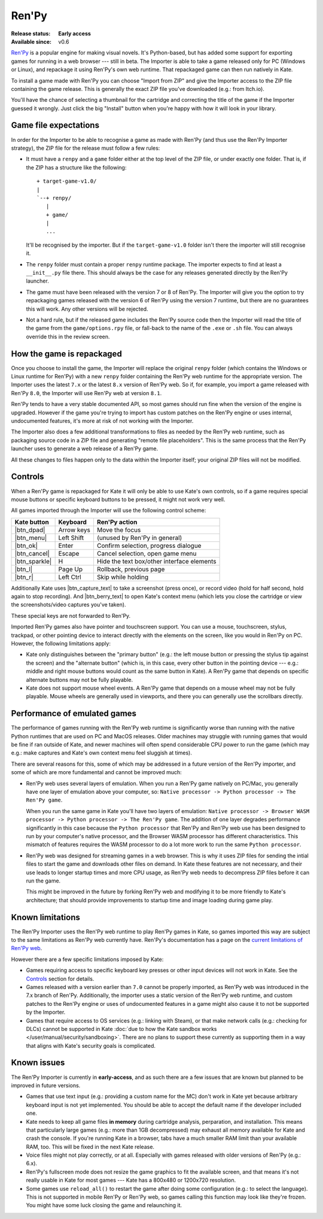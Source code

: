 Ren'Py
======

:Release status: **Early access**
:Available since: v0.6

`Ren'Py <https://www.renpy.org/>`_ is a popular engine for making visual
novels. It's Python-based, but has added some support for exporting games
for running in a web browser --- still in beta. The Importer is able to
take a game released only for PC (Windows or Linux), and repackage it using
Ren'Py's own web runtime. That repackaged game can then run natively in Kate.

To install a game made with Ren'Py you can choose "Import from ZIP" and
give the Importer access to the ZIP file containing the game release.
This is generally the exact ZIP file you've downloaded (e.g.: from Itch.io).

You'll have the chance of selecting a thumbnail for the cartridge and
correcting the title of the game if the Importer guessed it wrongly. Just
click the big "Install" button when you're happy with how it will look in
your library.


Game file expectations
----------------------

In order for the Importer to be able to recognise a game as made with
Ren'Py (and thus use the Ren'Py Importer strategy), the ZIP file for
the release must follow a few rules:

* It must have a ``renpy`` and a ``game`` folder either at the top level
  of the ZIP file, or under exactly one folder. That is, if the ZIP has
  a structure like the following::

      + target-game-v1.0/
      |
      `--+ renpy/
         | 
         + game/
         |
         ...

  It'll be recognised by the importer. But if the ``target-game-v1.0`` folder
  isn't there the importer will still recognise it.

* The ``renpy`` folder must contain a proper ``renpy`` runtime package. The
  importer expects to find at least a ``__init__.py`` file there. This should
  always be the case for any releases generated directly by the Ren'Py launcher.

* The game must have been released with the version 7 or 8 of Ren'Py. The
  Importer will give you the option to try repackaging games released with
  the version 6 of Ren'Py using the version 7 runtime, but there are no
  guarantees this will work. Any other versions will be rejected.

* Not a hard rule, but if the released game includes the Ren'Py source code
  then the Importer will read the title of the game from the
  ``game/options.rpy`` file, or fall-back to the name of the ``.exe`` or
  ``.sh`` file. You can always override this in the review screen.


How the game is repackaged
--------------------------

Once you choose to install the game, the Importer will replace the original
``renpy`` folder (which contains the Windows or Linux runtime for Ren'Py)
with a new ``renpy`` folder containing the Ren'Py web runtime for the
appropriate version. The Importer uses the latest ``7.x`` or the latest
``8.x`` version of Ren'Py web. So if, for example, you import a game released
with Ren'Py ``8.0``, the Importer will use Ren'Py web at version ``8.1``.

Ren'Py tends to have a very stable documented API, so most games should run
fine when the version of the engine is upgraded. However if the game you're
trying to import has custom patches on the Ren'Py engine or uses internal,
undocumented features, it's more at risk of not working with the Importer.

The Importer also does a few additional transformations to files as needed
by the Ren'Py web runtime, such as packaging source code in a ZIP file and
generating "remote file placeholders". This is the same process that the
Ren'Py launcher uses to generate a web release of a Ren'Py game.

All these changes to files happen only to the data within the Importer itself;
your original ZIP files will not be modified.


Controls
--------

When a Ren'Py game is repackaged for Kate it will only be able to use
Kate's own controls, so if a game requires special mouse buttons or
specific keyboard buttons to be pressed, it might not work very well.

All games imported through the Importer will use the following control
scheme:

=============== ========== ===========================================
Kate button     Keyboard   Ren'Py action
=============== ========== ===========================================
|btn_dpad|      Arrow keys Move the focus
|btn_menu|      Left Shift (unused by Ren'Py in general)
|btn_ok|        Enter      Confirm selection, progress dialogue
|btn_cancel|    Escape     Cancel selection, open game menu
|btn_sparkle|   H          Hide the text box/other interface elements
|btn_l|         Page Up    Rollback, previous page
|btn_r|         Left Ctrl  Skip while holding
=============== ========== ===========================================

Additionally Kate uses |btn_capture_text| to take a screenshot (press once),
or record video (hold for half second, hold again to stop recording). And
|btn_berry_text| to open Kate's context menu (which lets you close the
cartridge or view the screenshots/video captures you've taken).

These special keys are not forwarded to Ren'Py.

Imported Ren'Py games also have pointer and touchscreen support. You can
use a mouse, touchscreen, stylus, trackpad, or other pointing device to
interact directly with the elements on the screen, like you would in
Ren'Py on PC. However, the following limitations apply:

* Kate only distinguishes between the "primary button"
  (e.g.: the left mouse button or pressing the stylus tip against the screen)
  and the "alternate button" (which is, in this case, every other button in
  the pointing device --- e.g.: middle and right mouse buttons would count
  as the same button in Kate). A Ren'Py game that depends on specific
  alternate buttons may not be fully playable.

* Kate does not support mouse wheel events. A Ren'Py game that depends on
  a mouse wheel may not be fully playable. Mouse wheels are generally used
  in viewports, and there you can generally use the scrollbars directly.


Performance of emulated games
-----------------------------

The performance of games running with the Ren'Py web runtime is significantly
worse than running with the native Python runtimes that are used on PC and
MacOS releases. Older machines may struggle with running games that would
be fine if ran outside of Kate, and newer machines will often spend
considerable CPU power to run the game (which may e.g.: make captures and
Kate's own context menu feel sluggish at times).

There are several reasons for this, some of which may be addressed in a future
version of the Ren'Py importer, and some of which are more fundamental and
cannot be improved much:

* Ren'Py web uses several layers of emulation. When you run a Ren'Py game
  natively on PC/Mac, you generally have one layer of emulation above your
  computer, so: ``Native processor -> Python processor -> The Ren'Py game``.

  When you run the same game in Kate you'll have two layers of emulation:
  ``Native processor -> Browser WASM processor -> Python processor ->
  The Ren'Py game``. The addition of one layer degrades performance
  significantly in this case because the ``Python processor`` that Ren'Py
  and Ren'Py web use has been designed to run by your computer's native
  processor, and the Browser WASM processor has different characteristics.
  This mismatch of features requires the WASM processor to do a lot more
  work to run the same ``Python processor``.

* Ren'Py web was designed for streaming games in a web browser. This is why
  it uses ZIP files for sending the intial files to start the game and
  downloads other files on demand. In Kate these features are not necessary,
  and their use leads to longer startup times and more CPU usage, as
  Ren'Py web needs to decompress ZIP files before it can run the game.

  This might be improved in the future by forking Ren'Py web and modifying
  it to be more friendly to Kate's architecture; that should provide
  improvements to startup time and image loading during game play.


Known limitations
-----------------

The Ren'Py Importer uses the Ren'Py web runtime to play Ren'Py games in
Kate, so games imported this way are subject to the same limitations as
Ren'Py web currently have. Ren'Py's documentation has a page on the
`current limitations of Ren'Py web <https://www.renpy.org/doc/html/web.html#limitations>`_.

However there are a few specific limitations imposed by Kate:

* Games requiring access to specific keyboard key presses or other input
  devices will not work in Kate. See the `Controls`_ section for details.

* Games released with a version earlier than ``7.0`` cannot be properly
  imported, as Ren'Py web was introduced in the 7.x branch of Ren'Py.
  Additionally, the importer uses a static version of the Ren'Py web
  runtime, and custom patches to the Ren'Py engine or uses of undocumented
  features in a game might also cause it to not be supported by the Importer.

* Games that require access to OS services (e.g.: linking with Steam), or
  that make network calls (e.g.: checking for DLCs) cannot be supported in
  Kate :doc:`due to how the Kate sandbox works </user/manual/security/sandboxing>`.
  There are no plans to support these currently as supporting them in a way
  that aligns with Kate's security goals is complicated.


Known issues
------------

The Ren'Py Importer is currently in **early-access**, and as such there are
a few issues that are known but planned to be improved in future versions.

* Games that use text input (e.g.: providing a custom name for the MC) don't
  work in Kate yet because arbitrary keyboard input is not yet implemented.
  You should be able to accept the default name if the developer included one.

* Kate needs to keep all game files **in memory** during cartridge analysis,
  perparation, and installation. This means that particularly large games
  (e.g.: more than 1GB decompressed) may exhaust all memory available for
  Kate and crash the console. If you're running Kate in a browser, tabs
  have a much smaller RAM limit than your available RAM, too. This will be
  fixed in the next Kate release.

* Voice files might not play correctly, or at all. Especially with games
  released with older versions of Ren'Py (e.g.: 6.x).

* Ren'Py's fullscreen mode does not resize the game graphics to fit the
  available screen, and that means it's not really usable in Kate for most
  games --- Kate has a 800x480 or 1200x720 resolution.

* Some games use ``reload_all()`` to restart the game after doing some
  configuration (e.g.: to select the language). This is not supported in
  mobile Ren'Py or Ren'Py web, so games calling this function may look
  like they're frozen. You might have some luck closing the game and
  relaunching it.




